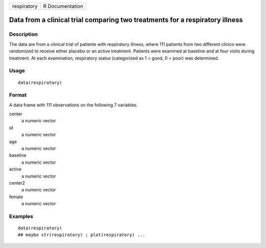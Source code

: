 +-------------+-----------------+
| respiratory | R Documentation |
+-------------+-----------------+

Data from a clinical trial comparing two treatments for a respiratory illness
-----------------------------------------------------------------------------

Description
~~~~~~~~~~~

The data are from a clinical trial of patients with respiratory illness,
where 111 patients from two different clinics were randomized to receive
either placebo or an active treatment. Patients were examined at
baseline and at four visits during treatment. At each examination,
respiratory status (categorized as 1 = good, 0 = poor) was determined.

Usage
~~~~~

::

    data(respiratory)

Format
~~~~~~

A data frame with 111 observations on the following 7 variables.

center
    a numeric vector

id
    a numeric vector

age
    a numeric vector

baseline
    a numeric vector

active
    a numeric vector

center2
    a numeric vector

female
    a numeric vector

Examples
~~~~~~~~

::

    data(respiratory)
    ## maybe str(respiratory) ; plot(respiratory) ...
